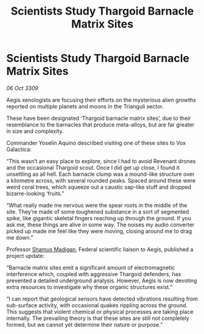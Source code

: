 :PROPERTIES:
:ID:       6d708b11-0a73-42e1-b233-5b3fd5e013d1
:END:
#+title: Scientists Study Thargoid Barnacle Matrix Sites
#+filetags: :Federation:Thargoid:galnet:

* Scientists Study Thargoid Barnacle Matrix Sites

/06 Oct 3309/

Aegis xenologists are focusing their efforts on the mysterious alien growths reported on multiple planets and moons in the Trianguli sector. 

These have been designated ‘Thargoid barnacle matrix sites’, due to their resemblance to the barnacles that produce meta-alloys, but are far greater in size and complexity.  

Commander Yoselin Aquino  described visiting one of these sites to Vox Galactica: 

“This wasn’t an easy place to explore, since I had to avoid Revenant drones and the occasional Thargoid scout. Once I did get up close, I found it unsettling as all hell. Each barnacle clump was a mound-like structure over a kilometre across, with several rounded peaks. Spaced around these were weird coral trees, which squeeze out a caustic sap-like stuff and dropped bizarre-looking ‘fruits.” 

“What really made me nervous were the spear roots in the middle of the site. They’re made of some toughened substance in a sort of segmented spike, like gigantic skeletal fingers reaching up through the ground. If you ask me, these things are alive in some way. The noises my audio converter picked up made me feel like they were moving, closing around me to drag me down.” 

Professor [[id:3af8bb5f-63d0-4a98-b172-dcbcb70b5a4f][Shamus Madigan]], Federal scientific liaison to Aegis, published a project update: 

“Barnacle matrix sites emit a significant amount of electromagnetic interference which, coupled with aggressive Thargoid defenders, has prevented a detailed underground analysis. However, Aegis is now devoting extra resources to investigate why these organic structures exist.” 

“I can report that geological sensors have detected vibrations resulting from sub-surface activity, with occasional quakes rippling across the ground. This suggests that violent chemical or physical processes are taking place internally. The prevailing theory is that these sites are still not completely formed, but we cannot yet determine their nature or purpose.”
